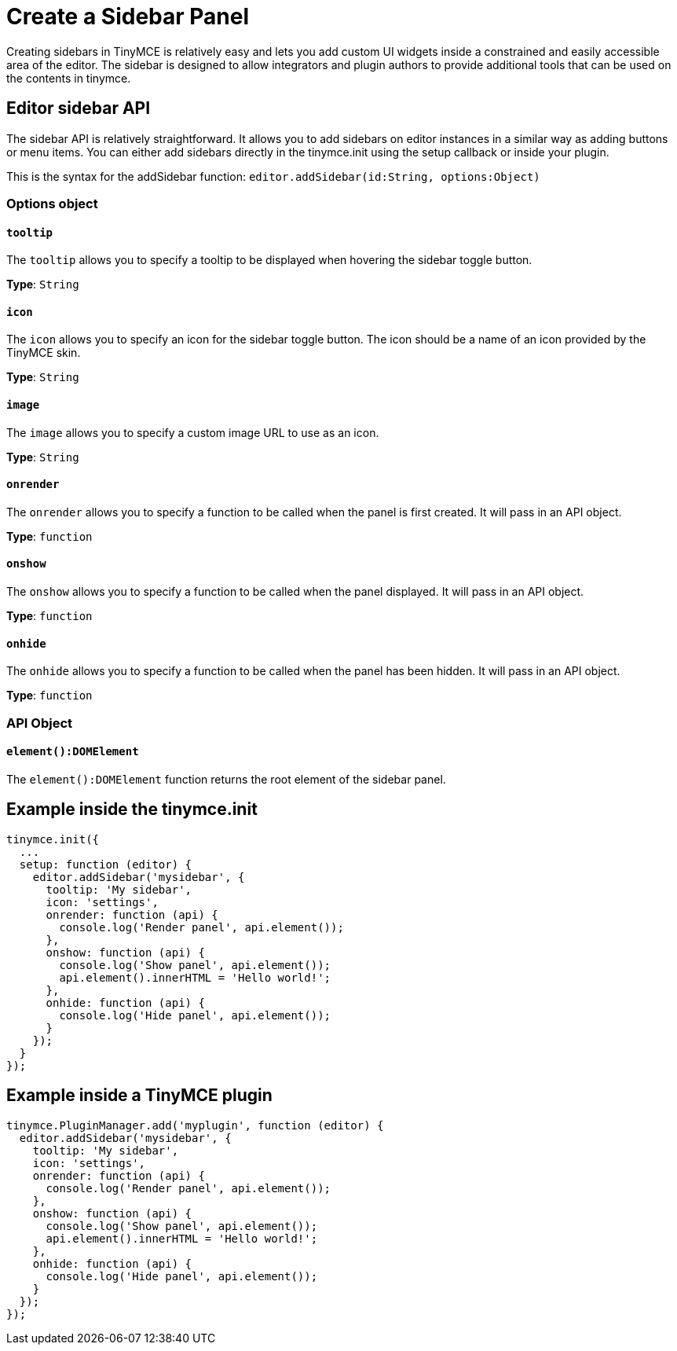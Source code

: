 :rootDir: ../
:partialsDir: {rootDir}partials/
:imagesDir: {rootDir}images/
= Create a Sidebar Panel
:description: A short introduction to creating sidebars.
:description_short: Introducing sidebar creation.
:keywords: sidebar
:title_nav: Create a Sidebar Panel

Creating sidebars in TinyMCE is relatively easy and lets you add custom UI widgets inside a constrained and easily accessible area of the editor. The sidebar is designed to allow integrators and plugin authors to provide additional tools that can be used on the contents in tinymce.

[[editor-sidebar-api]]
== Editor sidebar API
anchor:editorsidebarapi[historical anchor]

The sidebar API is relatively straightforward. It allows you to add sidebars on editor instances in a similar way as adding buttons or menu items. You can either add sidebars directly in the tinymce.init using the setup callback or inside your plugin.

This is the syntax for the addSidebar function: `editor.addSidebar(id:String, options:Object)`

[[options-object]]
=== Options object
anchor:optionsobject[historical anchor]

[[tooltip]]
==== `tooltip`

The `tooltip` allows you to specify a tooltip to be displayed when hovering the sidebar toggle button.

*Type*: `String`

[[icon]]
==== `icon`

The `icon` allows you to specify an icon for the sidebar toggle button. The icon should be a name of an icon provided by the TinyMCE skin.

*Type*: `String`

[[image]]
==== `image`

The `image` allows you to specify a custom image URL to use as an icon.

*Type*: `String`

[[onrender]]
==== `onrender`

The `onrender` allows you to specify a function to be called when the panel is first created. It will pass in an API object.

*Type*: `function`

[[onshow]]
==== `onshow`

The `onshow` allows you to specify a function to be called when the panel displayed. It will pass in an API object.

*Type*: `function`

[[onhide]]
==== `onhide`

The `onhide` allows you to specify a function to be called when the panel has been hidden. It will pass in an API  object.

*Type*: `function`

[[api-object]]
=== API Object
anchor:apiobject[historical anchor]

[[elementdomelement]]
==== `element():DOMElement`

The `element():DOMElement` function returns the root element of the sidebar panel.

[[example-inside-the-tinymceinit]]
== Example inside the tinymce.init
anchor:exampleinsidethetinymceinit[historical anchor]

[source,js]
----
tinymce.init({
  ...
  setup: function (editor) {
    editor.addSidebar('mysidebar', {
      tooltip: 'My sidebar',
      icon: 'settings',
      onrender: function (api) {
        console.log('Render panel', api.element());
      },
      onshow: function (api) {
        console.log('Show panel', api.element());
        api.element().innerHTML = 'Hello world!';
      },
      onhide: function (api) {
        console.log('Hide panel', api.element());
      }
    });
  }
});
----

[[example-inside-a-tinymce-plugin]]
== Example inside a TinyMCE plugin
anchor:exampleinsideatinymceplugin[historical anchor]

[source,js]
----
tinymce.PluginManager.add('myplugin', function (editor) {
  editor.addSidebar('mysidebar', {
    tooltip: 'My sidebar',
    icon: 'settings',
    onrender: function (api) {
      console.log('Render panel', api.element());
    },
    onshow: function (api) {
      console.log('Show panel', api.element());
      api.element().innerHTML = 'Hello world!';
    },
    onhide: function (api) {
      console.log('Hide panel', api.element());
    }
  });
});
----
